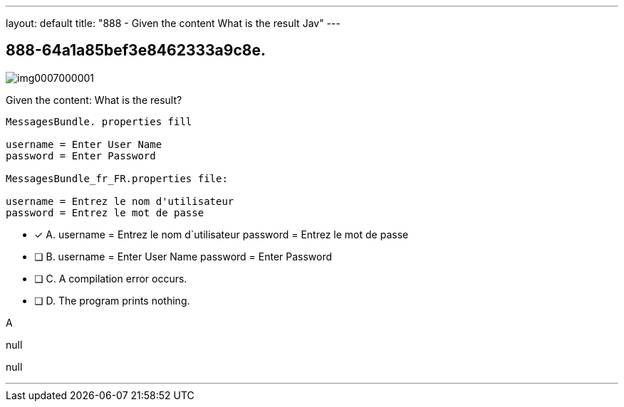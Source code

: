 ---
layout: default 
title: "888 - Given the content
What is the result Jav"
---


[.question]
== 888-64a1a85bef3e8462333a9c8e.



[.image]
--

image::https://eaeastus2.blob.core.windows.net/optimizedimages/static/images/Java-SE-8-Programmer-II/question/img0007000001.png[]

--


****

[.query]
--
Given the content:
What is the result?


[source,java]
----
MessagesBundle. properties fill

username = Enter User Name
password = Enter Password

MessagesBundle_fr_FR.properties file:

username = Entrez le nom d'utilisateur
password = Entrez le mot de passe
----


--

[.list]
--
* [*] A. username = Entrez le nom d`utilisateur password = Entrez le mot de passe
* [ ] B. username = Enter User Name password = Enter Password
* [ ] C. A compilation error occurs.
* [ ] D. The program prints nothing.

--
****

[.answer]
A

[.explanation]
--
null
--

[.ka]
null

'''


